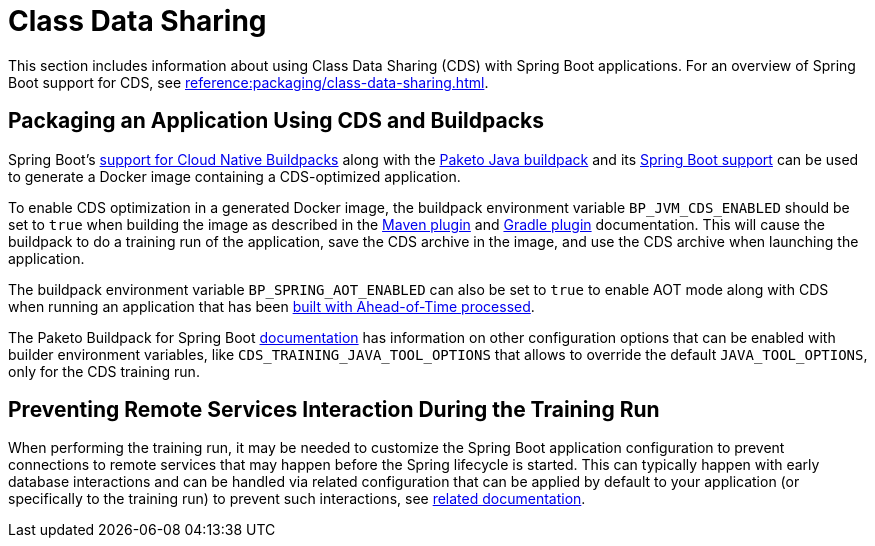 [[howto.class-data-sharing]]
= Class Data Sharing

This section includes information about using Class Data Sharing (CDS) with Spring Boot applications.
For an overview of Spring Boot support for CDS, see xref:reference:packaging/class-data-sharing.adoc[].


[[howto.class-data-sharing.buildpacks]]
== Packaging an Application Using CDS and Buildpacks

Spring Boot's xref:reference:packaging/container-images/cloud-native-buildpacks.adoc[support for Cloud Native Buildpacks] along with the https://paketo.io/docs/reference/java-reference[Paketo Java buildpack] and its https://paketo.io/docs/reference/java-reference/#spring-boot-applications[Spring Boot support] can be used to generate a Docker image containing a CDS-optimized application.

To enable CDS optimization in a generated Docker image, the buildpack environment variable `BP_JVM_CDS_ENABLED` should be set to `true` when building the image as described in the xref:maven-plugin:build-image.adoc#build-image.examples.builder-configuration[Maven plugin] and xref:gradle-plugin:packaging-oci-image.adoc#build-image.examples.builder-configuration[Gradle plugin] documentation.
This will cause the buildpack to do a training run of the application, save the CDS archive in the image, and use the CDS archive when launching the application.

The buildpack environment variable `BP_SPRING_AOT_ENABLED` can also be set to `true` to enable AOT mode along with CDS when running an application that has been xref:reference:packaging/aot.adoc[built with Ahead-of-Time processed].

The Paketo Buildpack for Spring Boot https://github.com/paketo-buildpacks/spring-boot?tab=readme-ov-file#configuration[documentation] has information on other configuration options that can be enabled with builder environment variables, like `CDS_TRAINING_JAVA_TOOL_OPTIONS` that allows to override the default `JAVA_TOOL_OPTIONS`, only for the CDS training run.

[[howto.class-data-sharing.training-run-configuration]]
== Preventing Remote Services Interaction During the Training Run

When performing the training run, it may be needed to customize the Spring Boot application configuration to prevent connections to remote services that may happen before the Spring lifecycle is started.
This can typically happen with early database interactions and can be handled via related configuration that can be applied by default to your application (or specifically to the training run) to prevent such interactions, see https://github.com/spring-projects/spring-lifecycle-smoke-tests/blob/main/README.adoc#training-run-configuration[related documentation].
